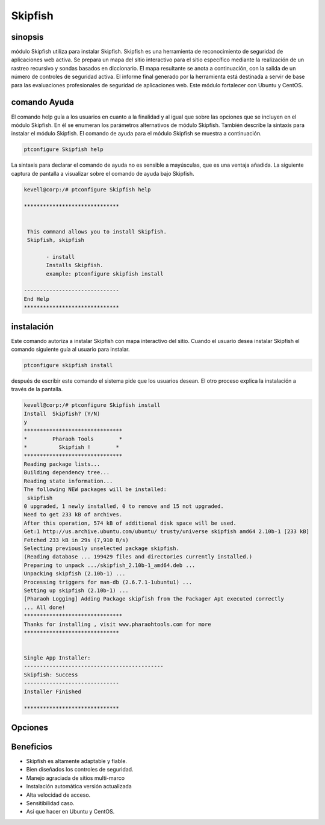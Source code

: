 =============
Skipfish
=============

sinopsis
------------

módulo Skipfish utiliza para instalar Skipfish. Skipfish es una herramienta de reconocimiento de seguridad de aplicaciones web activa. Se prepara un mapa del sitio interactivo para el sitio específico mediante la realización de un rastreo recursivo y sondas basados en diccionario. El mapa resultante se anota a continuación, con la salida de un número de controles de seguridad activa. El informe final generado por la herramienta está destinada a servir de base para las evaluaciones profesionales de seguridad de aplicaciones web. Este módulo fortalecer con Ubuntu y CentOS.

comando Ayuda
----------------------

El comando help guía a los usuarios en cuanto a la finalidad y al igual que sobre las opciones que se incluyen en el módulo Skipfish. En él se enumeran los parámetros alternativos de módulo Skipfish. También describe la sintaxis para instalar el módulo Skipfish. El comando de ayuda para el módulo Skipfish se muestra a continuación.

.. code-block:: bash	

		ptconfigure Skipfish help

La sintaxis para declarar el comando de ayuda no es sensible a mayúsculas, que es una ventaja añadida. La siguiente captura de pantalla a visualizar sobre el comando de ayuda bajo Skipfish.

.. code-block:: bash

 kevell@corp:/# ptconfigure Skipfish help

 ******************************


  This command allows you to install Skipfish.
  Skipfish, skipfish

        - install
        Installs Skipfish. 
        example: ptconfigure skipfish install

 ------------------------------
 End Help
 ******************************



instalación
-----------------

Este comando autoriza a instalar Skipfish con mapa interactivo del sitio. Cuando el usuario desea instalar Skipfish el comando siguiente guía al usuario para instalar.

.. code-block:: bash

                ptconfigure skipfish install

después de escribir este comando el sistema pide que los usuarios desean. El otro proceso explica la instalación a través de la pantalla.

.. code-block:: bash


 kevell@corp:/# ptconfigure Skipfish install
 Install  Skipfish? (Y/N) 
 y
 *******************************
 *        Pharaoh Tools        *
 *          Skipfish !        *
 *******************************
 Reading package lists...
 Building dependency tree...
 Reading state information...
 The following NEW packages will be installed:
  skipfish
 0 upgraded, 1 newly installed, 0 to remove and 15 not upgraded.
 Need to get 233 kB of archives.
 After this operation, 574 kB of additional disk space will be used.
 Get:1 http://us.archive.ubuntu.com/ubuntu/ trusty/universe skipfish amd64 2.10b-1 [233 kB]
 Fetched 233 kB in 29s (7,910 B/s)
 Selecting previously unselected package skipfish.
 (Reading database ... 199429 files and directories currently installed.)
 Preparing to unpack .../skipfish_2.10b-1_amd64.deb ...
 Unpacking skipfish (2.10b-1) ...
 Processing triggers for man-db (2.6.7.1-1ubuntu1) ...
 Setting up skipfish (2.10b-1) ...
 [Pharaoh Logging] Adding Package skipfish from the Packager Apt executed correctly
 ... All done!
 *******************************
 Thanks for installing , visit www.pharaohtools.com for more
 ******************************


 Single App Installer:
 --------------------------------------------
 Skipfish: Success
 ------------------------------
 Installer Finished

 ******************************

Opciones
-----------

.. cssclass:: table-bordered

 +---------------------------+---------------------------------+--------------+------------------------------------------------+
 | Parámetros                | Parámetro Alternativa           | Opciones     | Comentarios                                    |
 +===========================+=================================+==============+================================================+
 |Install Skipfish ? (Y/N)   | En lugar de Skipfish podemos    | Y(Yes)       | Si el usuario desea continuar el proceso de    |
 |                           | utilizar skipfish.              |              | instalación se puede introducir como Y.        |
 +---------------------------+---------------------------------+--------------+------------------------------------------------+
 |Install Skipfish ? (Y/N)   | En lugar de Skipfish podemos    | N(No)        | Si el usuario desea abandonar el proceso de    |
 |                           | utilizar skipfish               |              | instalación se puede introducir como N.|       |
 +---------------------------+---------------------------------+--------------+------------------------------------------------+



Beneficios
--------------

* Skipfish es altamente adaptable y fiable.
* Bien diseñados los controles de seguridad.
* Manejo agraciada de sitios multi-marco
* Instalación automática versión actualizada
* Alta velocidad de acceso.
* Sensitibilidad caso.
* Así que hacer en Ubuntu y CentOS.
